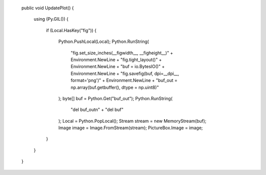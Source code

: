         public void UpdatePlot()
        {
            using (Py.GIL())
            {
                if (Local.HasKey("fig"))
                {
                    Python.PushLocal(Local);
                    Python.RunString(
                        "fig.set_size_inches(__figwidth__, __figheight__)" + Environment.NewLine +
                        "fig.tight_layout()" + Environment.NewLine +
                        "buf = io.BytesIO()" + Environment.NewLine +
                        "fig.savefig(buf, dpi=__dpi__, format='png')" + Environment.NewLine +
                        "buf_out = np.array(buf.getbuffer(), dtype = np.uint8)"
                    );
                    byte[] buf = Python.Get("buf_out");
                    Python.RunString(
                        "del buf_out\n" +
                        "del buf"
                    );
                    Local = Python.PopLocal();
                    Stream stream = new MemoryStream(buf);
                    Image image = Image.FromStream(stream);
                    PictureBox.Image = image;
                }
            }            
        }

